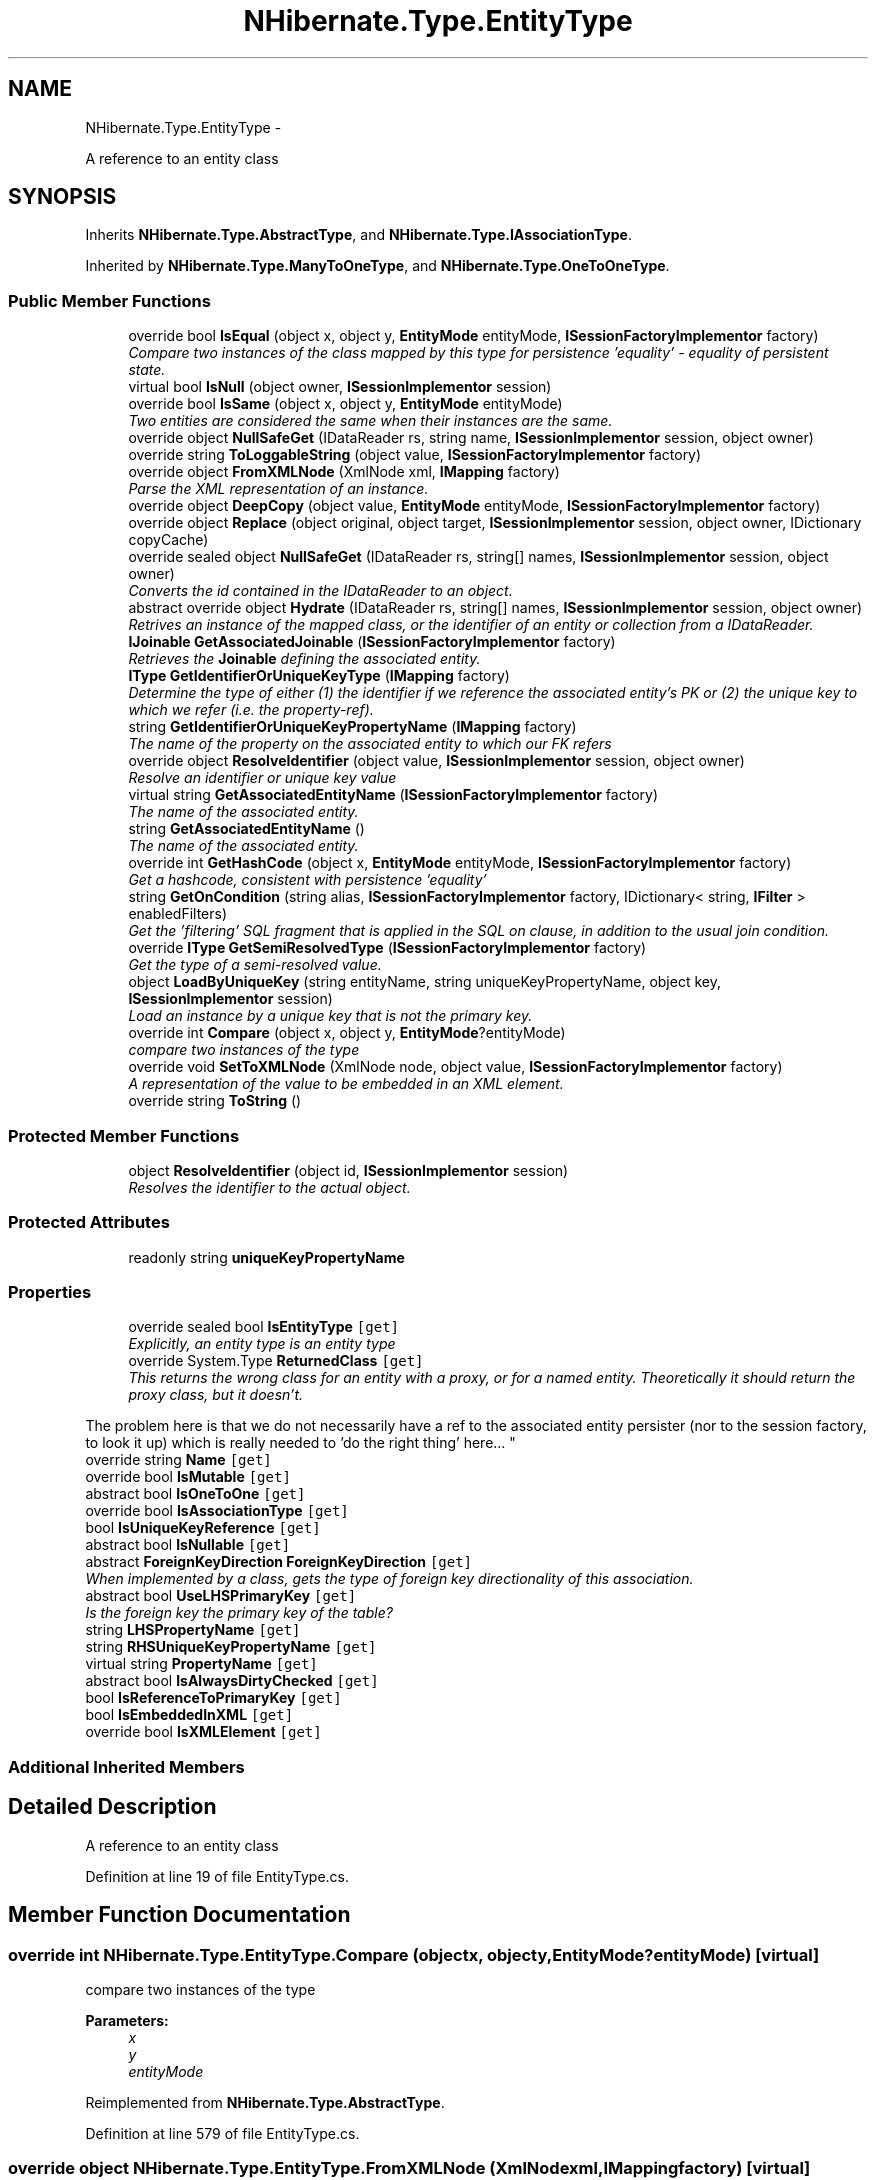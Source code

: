 .TH "NHibernate.Type.EntityType" 3 "Fri Jul 5 2013" "Version 1.0" "HSA.InfoSys" \" -*- nroff -*-
.ad l
.nh
.SH NAME
NHibernate.Type.EntityType \- 
.PP
A reference to an entity class  

.SH SYNOPSIS
.br
.PP
.PP
Inherits \fBNHibernate\&.Type\&.AbstractType\fP, and \fBNHibernate\&.Type\&.IAssociationType\fP\&.
.PP
Inherited by \fBNHibernate\&.Type\&.ManyToOneType\fP, and \fBNHibernate\&.Type\&.OneToOneType\fP\&.
.SS "Public Member Functions"

.in +1c
.ti -1c
.RI "override bool \fBIsEqual\fP (object x, object y, \fBEntityMode\fP entityMode, \fBISessionFactoryImplementor\fP factory)"
.br
.RI "\fICompare two instances of the class mapped by this type for persistence 'equality' - equality of persistent state\&. \fP"
.ti -1c
.RI "virtual bool \fBIsNull\fP (object owner, \fBISessionImplementor\fP session)"
.br
.ti -1c
.RI "override bool \fBIsSame\fP (object x, object y, \fBEntityMode\fP entityMode)"
.br
.RI "\fITwo entities are considered the same when their instances are the same\&. \fP"
.ti -1c
.RI "override object \fBNullSafeGet\fP (IDataReader rs, string name, \fBISessionImplementor\fP session, object owner)"
.br
.ti -1c
.RI "override string \fBToLoggableString\fP (object value, \fBISessionFactoryImplementor\fP factory)"
.br
.ti -1c
.RI "override object \fBFromXMLNode\fP (XmlNode xml, \fBIMapping\fP factory)"
.br
.RI "\fIParse the XML representation of an instance\&.\fP"
.ti -1c
.RI "override object \fBDeepCopy\fP (object value, \fBEntityMode\fP entityMode, \fBISessionFactoryImplementor\fP factory)"
.br
.ti -1c
.RI "override object \fBReplace\fP (object original, object target, \fBISessionImplementor\fP session, object owner, IDictionary copyCache)"
.br
.ti -1c
.RI "override sealed object \fBNullSafeGet\fP (IDataReader rs, string[] names, \fBISessionImplementor\fP session, object owner)"
.br
.RI "\fIConverts the id contained in the IDataReader to an object\&. \fP"
.ti -1c
.RI "abstract override object \fBHydrate\fP (IDataReader rs, string[] names, \fBISessionImplementor\fP session, object owner)"
.br
.RI "\fIRetrives an instance of the mapped class, or the identifier of an entity or collection from a IDataReader\&. \fP"
.ti -1c
.RI "\fBIJoinable\fP \fBGetAssociatedJoinable\fP (\fBISessionFactoryImplementor\fP factory)"
.br
.RI "\fIRetrieves the \fBJoinable\fP defining the associated entity\&. \fP"
.ti -1c
.RI "\fBIType\fP \fBGetIdentifierOrUniqueKeyType\fP (\fBIMapping\fP factory)"
.br
.RI "\fIDetermine the type of either (1) the identifier if we reference the associated entity's PK or (2) the unique key to which we refer (i\&.e\&. the property-ref)\&. \fP"
.ti -1c
.RI "string \fBGetIdentifierOrUniqueKeyPropertyName\fP (\fBIMapping\fP factory)"
.br
.RI "\fIThe name of the property on the associated entity to which our FK refers \fP"
.ti -1c
.RI "override object \fBResolveIdentifier\fP (object value, \fBISessionImplementor\fP session, object owner)"
.br
.RI "\fIResolve an identifier or unique key value \fP"
.ti -1c
.RI "virtual string \fBGetAssociatedEntityName\fP (\fBISessionFactoryImplementor\fP factory)"
.br
.RI "\fIThe name of the associated entity\&. \fP"
.ti -1c
.RI "string \fBGetAssociatedEntityName\fP ()"
.br
.RI "\fIThe name of the associated entity\&. \fP"
.ti -1c
.RI "override int \fBGetHashCode\fP (object x, \fBEntityMode\fP entityMode, \fBISessionFactoryImplementor\fP factory)"
.br
.RI "\fIGet a hashcode, consistent with persistence 'equality'\fP"
.ti -1c
.RI "string \fBGetOnCondition\fP (string alias, \fBISessionFactoryImplementor\fP factory, IDictionary< string, \fBIFilter\fP > enabledFilters)"
.br
.RI "\fIGet the 'filtering' SQL fragment that is applied in the SQL on clause, in addition to the usual join condition\&. \fP"
.ti -1c
.RI "override \fBIType\fP \fBGetSemiResolvedType\fP (\fBISessionFactoryImplementor\fP factory)"
.br
.RI "\fIGet the type of a semi-resolved value\&.\fP"
.ti -1c
.RI "object \fBLoadByUniqueKey\fP (string entityName, string uniqueKeyPropertyName, object key, \fBISessionImplementor\fP session)"
.br
.RI "\fILoad an instance by a unique key that is not the primary key\&. \fP"
.ti -1c
.RI "override int \fBCompare\fP (object x, object y, \fBEntityMode\fP?entityMode)"
.br
.RI "\fIcompare two instances of the type\fP"
.ti -1c
.RI "override void \fBSetToXMLNode\fP (XmlNode node, object value, \fBISessionFactoryImplementor\fP factory)"
.br
.RI "\fIA representation of the value to be embedded in an XML element\&. \fP"
.ti -1c
.RI "override string \fBToString\fP ()"
.br
.in -1c
.SS "Protected Member Functions"

.in +1c
.ti -1c
.RI "object \fBResolveIdentifier\fP (object id, \fBISessionImplementor\fP session)"
.br
.RI "\fIResolves the identifier to the actual object\&. \fP"
.in -1c
.SS "Protected Attributes"

.in +1c
.ti -1c
.RI "readonly string \fBuniqueKeyPropertyName\fP"
.br
.in -1c
.SS "Properties"

.in +1c
.ti -1c
.RI "override sealed bool \fBIsEntityType\fP\fC [get]\fP"
.br
.RI "\fIExplicitly, an entity type is an entity type \fP"
.ti -1c
.RI "override System\&.Type \fBReturnedClass\fP\fC [get]\fP"
.br
.RI "\fIThis returns the wrong class for an entity with a proxy, or for a named entity\&. Theoretically it should return the proxy class, but it doesn't\&. 
.PP
The problem here is that we do not necessarily have a ref to the associated entity persister (nor to the session factory, to look it up) which is really needed to 'do the right thing' here\&.\&.\&. \fP"
.ti -1c
.RI "override string \fBName\fP\fC [get]\fP"
.br
.ti -1c
.RI "override bool \fBIsMutable\fP\fC [get]\fP"
.br
.ti -1c
.RI "abstract bool \fBIsOneToOne\fP\fC [get]\fP"
.br
.ti -1c
.RI "override bool \fBIsAssociationType\fP\fC [get]\fP"
.br
.ti -1c
.RI "bool \fBIsUniqueKeyReference\fP\fC [get]\fP"
.br
.ti -1c
.RI "abstract bool \fBIsNullable\fP\fC [get]\fP"
.br
.ti -1c
.RI "abstract \fBForeignKeyDirection\fP \fBForeignKeyDirection\fP\fC [get]\fP"
.br
.RI "\fIWhen implemented by a class, gets the type of foreign key directionality of this association\&. \fP"
.ti -1c
.RI "abstract bool \fBUseLHSPrimaryKey\fP\fC [get]\fP"
.br
.RI "\fIIs the foreign key the primary key of the table? \fP"
.ti -1c
.RI "string \fBLHSPropertyName\fP\fC [get]\fP"
.br
.ti -1c
.RI "string \fBRHSUniqueKeyPropertyName\fP\fC [get]\fP"
.br
.ti -1c
.RI "virtual string \fBPropertyName\fP\fC [get]\fP"
.br
.ti -1c
.RI "abstract bool \fBIsAlwaysDirtyChecked\fP\fC [get]\fP"
.br
.ti -1c
.RI "bool \fBIsReferenceToPrimaryKey\fP\fC [get]\fP"
.br
.ti -1c
.RI "bool \fBIsEmbeddedInXML\fP\fC [get]\fP"
.br
.ti -1c
.RI "override bool \fBIsXMLElement\fP\fC [get]\fP"
.br
.in -1c
.SS "Additional Inherited Members"
.SH "Detailed Description"
.PP 
A reference to an entity class 


.PP
Definition at line 19 of file EntityType\&.cs\&.
.SH "Member Function Documentation"
.PP 
.SS "override int NHibernate\&.Type\&.EntityType\&.Compare (objectx, objecty, \fBEntityMode\fP?entityMode)\fC [virtual]\fP"

.PP
compare two instances of the type
.PP
\fBParameters:\fP
.RS 4
\fIx\fP 
.br
\fIy\fP 
.br
\fIentityMode\fP 
.RE
.PP

.PP
Reimplemented from \fBNHibernate\&.Type\&.AbstractType\fP\&.
.PP
Definition at line 579 of file EntityType\&.cs\&.
.SS "override object NHibernate\&.Type\&.EntityType\&.FromXMLNode (XmlNodexml, \fBIMapping\fPfactory)\fC [virtual]\fP"

.PP
Parse the XML representation of an instance\&.
.PP
\fBParameters:\fP
.RS 4
\fIxml\fP 
.br
\fIfactory\fP 
.RE
.PP
\fBReturns:\fP
.RS 4
an instance of the type 
.RE
.PP

.PP
Implements \fBNHibernate\&.Type\&.AbstractType\fP\&.
.PP
Definition at line 227 of file EntityType\&.cs\&.
.SS "virtual string NHibernate\&.Type\&.EntityType\&.GetAssociatedEntityName (\fBISessionFactoryImplementor\fPfactory)\fC [virtual]\fP"

.PP
The name of the associated entity\&. 
.PP
\fBParameters:\fP
.RS 4
\fIfactory\fP The session factory, for resolution\&. 
.RE
.PP
\fBReturns:\fP
.RS 4
The associated entity name\&. 
.RE
.PP

.PP
Implements \fBNHibernate\&.Type\&.IAssociationType\fP\&.
.PP
Definition at line 447 of file EntityType\&.cs\&.
.SS "string NHibernate\&.Type\&.EntityType\&.GetAssociatedEntityName ()"

.PP
The name of the associated entity\&. 
.PP
\fBReturns:\fP
.RS 4
The associated entity name\&.
.RE
.PP

.PP
Definition at line 454 of file EntityType\&.cs\&.
.SS "\fBIJoinable\fP NHibernate\&.Type\&.EntityType\&.GetAssociatedJoinable (\fBISessionFactoryImplementor\fPfactory)"

.PP
Retrieves the \fBJoinable\fP defining the associated entity\&. 
.PP
\fBParameters:\fP
.RS 4
\fIfactory\fP The session factory\&. 
.RE
.PP
\fBReturns:\fP
.RS 4
The associated joinable 
.RE
.PP

.PP
Implements \fBNHibernate\&.Type\&.IAssociationType\fP\&.
.PP
Definition at line 325 of file EntityType\&.cs\&.
.SS "override int NHibernate\&.Type\&.EntityType\&.GetHashCode (objectx, \fBEntityMode\fPentityMode, \fBISessionFactoryImplementor\fPfactory)\fC [virtual]\fP"

.PP
Get a hashcode, consistent with persistence 'equality'
.PP
\fBParameters:\fP
.RS 4
\fIx\fP 
.br
\fIentityMode\fP 
.br
\fIfactory\fP 
.RE
.PP

.PP
Reimplemented from \fBNHibernate\&.Type\&.AbstractType\fP\&.
.PP
Definition at line 486 of file EntityType\&.cs\&.
.SS "string NHibernate\&.Type\&.EntityType\&.GetIdentifierOrUniqueKeyPropertyName (\fBIMapping\fPfactory)"

.PP
The name of the property on the associated entity to which our FK refers 
.PP
\fBParameters:\fP
.RS 4
\fIfactory\fP The mappings\&.\&.\&. 
.RE
.PP
\fBReturns:\fP
.RS 4
The appropriate property name\&. 
.RE
.PP

.PP
Definition at line 359 of file EntityType\&.cs\&.
.SS "\fBIType\fP NHibernate\&.Type\&.EntityType\&.GetIdentifierOrUniqueKeyType (\fBIMapping\fPfactory)"

.PP
Determine the type of either (1) the identifier if we reference the associated entity's PK or (2) the unique key to which we refer (i\&.e\&. the property-ref)\&. 
.PP
\fBParameters:\fP
.RS 4
\fIfactory\fP The mappings\&.\&.\&. 
.RE
.PP
\fBReturns:\fP
.RS 4
The appropriate type\&. 
.RE
.PP

.PP
Definition at line 337 of file EntityType\&.cs\&.
.SS "string NHibernate\&.Type\&.EntityType\&.GetOnCondition (stringalias, \fBISessionFactoryImplementor\fPfactory, IDictionary< string, \fBIFilter\fP >enabledFilters)"

.PP
Get the 'filtering' SQL fragment that is applied in the SQL on clause, in addition to the usual join condition\&. 
.PP
Implements \fBNHibernate\&.Type\&.IAssociationType\fP\&.
.PP
Definition at line 520 of file EntityType\&.cs\&.
.SS "override \fBIType\fP NHibernate\&.Type\&.EntityType\&.GetSemiResolvedType (\fBISessionFactoryImplementor\fPfactory)\fC [virtual]\fP"

.PP
Get the type of a semi-resolved value\&.
.PP
Reimplemented from \fBNHibernate\&.Type\&.AbstractType\fP\&.
.PP
Definition at line 533 of file EntityType\&.cs\&.
.SS "abstract override object NHibernate\&.Type\&.EntityType\&.Hydrate (IDataReaderrs, string[]names, \fBISessionImplementor\fPsession, objectowner)\fC [pure virtual]\fP"

.PP
Retrives an instance of the mapped class, or the identifier of an entity or collection from a IDataReader\&. 
.PP
\fBParameters:\fP
.RS 4
\fIrs\fP The IDataReader that contains the values\&.
.br
\fInames\fP The names of the columns in the IDataReader that contain the value to populate the \fBIType\fP with\&. 
.br
\fIsession\fP the session
.br
\fIowner\fP The parent Entity
.RE
.PP
\fBReturns:\fP
.RS 4
An identifier or actual object mapped by this \fBIType\fP\&.
.RE
.PP
.PP
This method uses the \fCIType\&.NullSafeGet(IDataReader, string[], ISessionImplementor, object)\fP method to Hydrate this \fBAbstractType\fP\&. 
.PP
Reimplemented from \fBNHibernate\&.Type\&.AbstractType\fP\&.
.PP
Implemented in \fBNHibernate\&.Type\&.OneToOneType\fP, and \fBNHibernate\&.Type\&.ManyToOneType\fP\&.
.SS "override bool NHibernate\&.Type\&.EntityType\&.IsEqual (objectx, objecty, \fBEntityMode\fPentityMode, \fBISessionFactoryImplementor\fPfactory)\fC [virtual]\fP"

.PP
Compare two instances of the class mapped by this type for persistence 'equality' - equality of persistent state\&. 
.PP
\fBParameters:\fP
.RS 4
\fIx\fP 
.br
\fIy\fP 
.br
\fIentityMode\fP 
.br
\fIfactory\fP 
.RE
.PP
\fBReturns:\fP
.RS 4
boolean 
.RE
.PP

.PP
Reimplemented from \fBNHibernate\&.Type\&.AbstractType\fP\&.
.PP
Definition at line 57 of file EntityType\&.cs\&.
.SS "override bool NHibernate\&.Type\&.EntityType\&.IsSame (objectx, objecty, \fBEntityMode\fPentityMode)\fC [virtual]\fP"

.PP
Two entities are considered the same when their instances are the same\&. 
.PP
\fBParameters:\fP
.RS 4
\fIx\fP One entity instance 
.br
\fIy\fP Another entity instance 
.br
\fIentityMode\fP The entity mode\&. 
.RE
.PP
\fBReturns:\fP
.RS 4
True if x == y; false otherwise\&. 
.RE
.PP

.PP
Reimplemented from \fBNHibernate\&.Type\&.AbstractType\fP\&.
.PP
Definition at line 102 of file EntityType\&.cs\&.
.SS "object NHibernate\&.Type\&.EntityType\&.LoadByUniqueKey (stringentityName, stringuniqueKeyPropertyName, objectkey, \fBISessionImplementor\fPsession)"

.PP
Load an instance by a unique key that is not the primary key\&. 
.PP
\fBParameters:\fP
.RS 4
\fIentityName\fP The name of the entity to load 
.br
\fIuniqueKeyPropertyName\fP The name of the property defining the uniqie key\&. 
.br
\fIkey\fP The unique key property value\&. 
.br
\fIsession\fP The originating session\&. 
.RE
.PP
\fBReturns:\fP
.RS 4
The loaded entity 
.RE
.PP

.PP
Definition at line 546 of file EntityType\&.cs\&.
.SS "override sealed object NHibernate\&.Type\&.EntityType\&.NullSafeGet (IDataReaderrs, string[]names, \fBISessionImplementor\fPsession, objectowner)\fC [virtual]\fP"

.PP
Converts the id contained in the IDataReader to an object\&. 
.PP
\fBParameters:\fP
.RS 4
\fIrs\fP The IDataReader that contains the query results\&.
.br
\fInames\fP A string array of column names that contain the id\&.
.br
\fIsession\fP The ISessionImplementor this is occurring in\&.
.br
\fIowner\fP The object that this Entity will be a part of\&.
.RE
.PP
\fBReturns:\fP
.RS 4
An instance of the object or  if the identifer was null\&. 
.RE
.PP

.PP
Implements \fBNHibernate\&.Type\&.AbstractType\fP\&.
.PP
Definition at line 308 of file EntityType\&.cs\&.
.SS "object NHibernate\&.Type\&.EntityType\&.ResolveIdentifier (objectid, \fBISessionImplementor\fPsession)\fC [protected]\fP"

.PP
Resolves the identifier to the actual object\&. 
.PP
Definition at line 390 of file EntityType\&.cs\&.
.SS "override object NHibernate\&.Type\&.EntityType\&.ResolveIdentifier (objectvalue, \fBISessionImplementor\fPsession, objectowner)\fC [virtual]\fP"

.PP
Resolve an identifier or unique key value 
.PP
\fBParameters:\fP
.RS 4
\fIvalue\fP 
.br
\fIsession\fP 
.br
\fIowner\fP 
.RE
.PP
\fBReturns:\fP
.RS 4
.RE
.PP

.PP
Reimplemented from \fBNHibernate\&.Type\&.AbstractType\fP\&.
.PP
Definition at line 415 of file EntityType\&.cs\&.
.SS "override void NHibernate\&.Type\&.EntityType\&.SetToXMLNode (XmlNodenode, objectvalue, \fBISessionFactoryImplementor\fPfactory)\fC [virtual]\fP"

.PP
A representation of the value to be embedded in an XML element\&. 
.PP
\fBParameters:\fP
.RS 4
\fInode\fP 
.br
\fIvalue\fP 
.br
\fIfactory\fP 
.RE
.PP

.PP
Implements \fBNHibernate\&.Type\&.AbstractType\fP\&.
.PP
Definition at line 603 of file EntityType\&.cs\&.
.SH "Property Documentation"
.PP 
.SS "abstract \fBForeignKeyDirection\fP NHibernate\&.Type\&.EntityType\&.ForeignKeyDirection\fC [get]\fP"

.PP
When implemented by a class, gets the type of foreign key directionality of this association\&. The \fBForeignKeyDirection\fP of this association\&.
.PP
Definition at line 464 of file EntityType\&.cs\&.
.SS "override sealed bool NHibernate\&.Type\&.EntityType\&.IsEntityType\fC [get]\fP"

.PP
Explicitly, an entity type is an entity type True\&. 
.PP
Definition at line 53 of file EntityType\&.cs\&.
.SS "override System\&.Type NHibernate\&.Type\&.EntityType\&.ReturnedClass\fC [get]\fP"

.PP
This returns the wrong class for an entity with a proxy, or for a named entity\&. Theoretically it should return the proxy class, but it doesn't\&. 
.PP
The problem here is that we do not necessarily have a ref to the associated entity persister (nor to the session factory, to look it up) which is really needed to 'do the right thing' here\&.\&.\&. 
.PP
Definition at line 121 of file EntityType\&.cs\&.
.SS "abstract bool NHibernate\&.Type\&.EntityType\&.UseLHSPrimaryKey\fC [get]\fP"

.PP
Is the foreign key the primary key of the table? 
.PP
Definition at line 469 of file EntityType\&.cs\&.

.SH "Author"
.PP 
Generated automatically by Doxygen for HSA\&.InfoSys from the source code\&.
